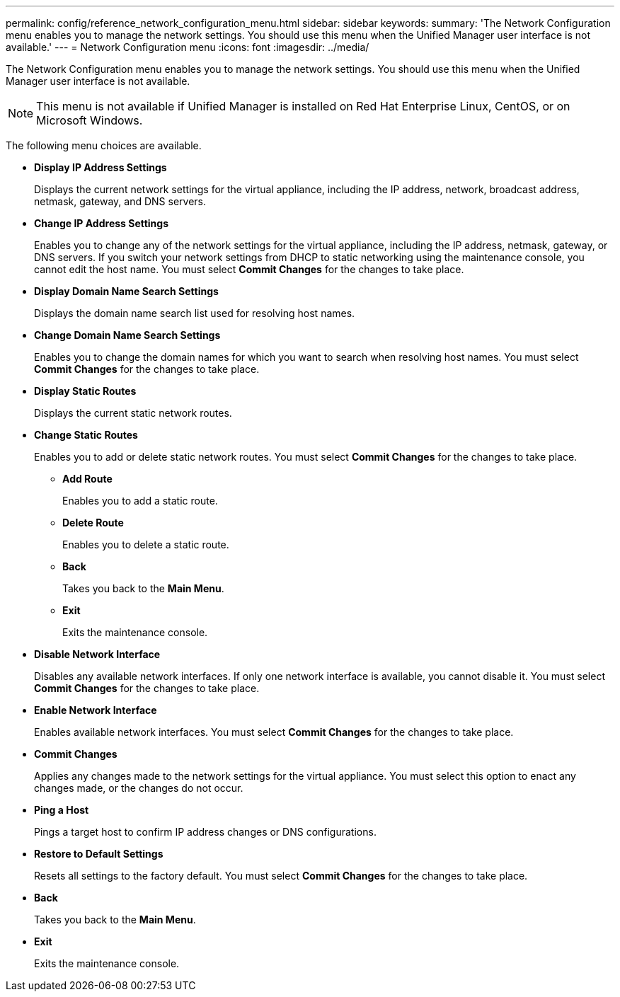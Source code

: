 ---
permalink: config/reference_network_configuration_menu.html
sidebar: sidebar
keywords: 
summary: 'The Network Configuration menu enables you to manage the network settings. You should use this menu when the Unified Manager user interface is not available.'
---
= Network Configuration menu
:icons: font
:imagesdir: ../media/

[.lead]
The Network Configuration menu enables you to manage the network settings. You should use this menu when the Unified Manager user interface is not available.

[NOTE]
====
This menu is not available if Unified Manager is installed on Red Hat Enterprise Linux, CentOS, or on Microsoft Windows.
====

The following menu choices are available.

* *Display IP Address Settings*
+
Displays the current network settings for the virtual appliance, including the IP address, network, broadcast address, netmask, gateway, and DNS servers.

* *Change IP Address Settings*
+
Enables you to change any of the network settings for the virtual appliance, including the IP address, netmask, gateway, or DNS servers. If you switch your network settings from DHCP to static networking using the maintenance console, you cannot edit the host name. You must select *Commit Changes* for the changes to take place.

* *Display Domain Name Search Settings*
+
Displays the domain name search list used for resolving host names.

* *Change Domain Name Search Settings*
+
Enables you to change the domain names for which you want to search when resolving host names. You must select *Commit Changes* for the changes to take place.

* *Display Static Routes*
+
Displays the current static network routes.

* *Change Static Routes*
+
Enables you to add or delete static network routes. You must select *Commit Changes* for the changes to take place.

 ** *Add Route*
+
Enables you to add a static route.

 ** *Delete Route*
+
Enables you to delete a static route.

 ** *Back*
+
Takes you back to the *Main Menu*.

 ** *Exit*
+
Exits the maintenance console.

* *Disable Network Interface*
+
Disables any available network interfaces. If only one network interface is available, you cannot disable it. You must select *Commit Changes* for the changes to take place.

* *Enable Network Interface*
+
Enables available network interfaces. You must select *Commit Changes* for the changes to take place.

* *Commit Changes*
+
Applies any changes made to the network settings for the virtual appliance. You must select this option to enact any changes made, or the changes do not occur.

* *Ping a Host*
+
Pings a target host to confirm IP address changes or DNS configurations.

* *Restore to Default Settings*
+
Resets all settings to the factory default. You must select *Commit Changes* for the changes to take place.

* *Back*
+
Takes you back to the *Main Menu*.

* *Exit*
+
Exits the maintenance console.
